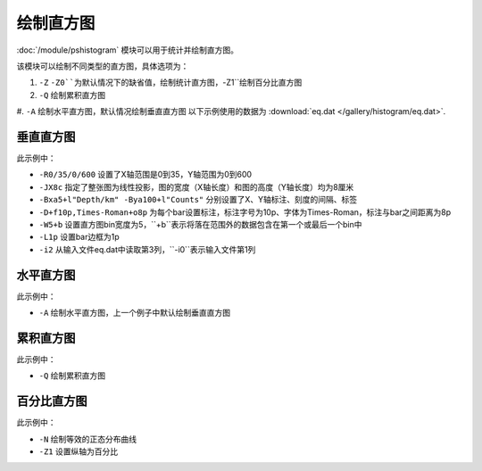 绘制直方图
==========

:doc:`/module/pshistogram` 模块可以用于统计并绘制直方图。

该模块可以绘制不同类型的直方图，具体选项为：

#. ``-Z`` ``-Z0``为默认情况下的缺省值，绘制统计直方图，``-Z1``绘制百分比直方图
#. ``-Q`` 绘制累积直方图
#. ``-A`` 绘制水平直方图，默认情况绘制垂直直方图
以下示例使用的数据为  :download:`eq.dat </gallery/histogram/eq.dat>`.

垂直直方图
----------

.. gmt-plot::
   :language: bash
   :caption: 垂直直方图
   
   gmt pshistogram eq.dat -R0/35/0/600 -JX8c -Bxa5+l"Depth/km" -Bya100+l"Counts" -BWSne -D+f10p,Times-Roman+o8p -W5+b -L1p -i2 > hist.ps

此示例中：

- ``-R0/35/0/600`` 设置了X轴范围是0到35，Y轴范围为0到600
- ``-JX8c`` 指定了整张图为线性投影，图的宽度（X轴长度）和图的高度（Y轴长度）均为8厘米
- ``-Bxa5+l"Depth/km" -Bya100+l"Counts"`` 分别设置了X、Y轴标注、刻度的间隔、标签
- ``-D+f10p,Times-Roman+o8p`` 为每个bar设置标注，标注字号为10p、字体为Times-Roman，标注与bar之间距离为8p
- ``-W5+b`` 设置直方图bin宽度为5，``+b``表示将落在范围外的数据包含在第一个或最后一个bin中
- ``-L1p`` 设置bar边框为1p
- ``-i2`` 从输入文件eq.dat中读取第3列，``-i0``表示输入文件第1列

水平直方图
----------

.. gmt-plot::
   :language: bash
   :caption: 水平直方图
   
   gmt pshistogram eq.dat -R0/35/0/600 -JX8c -Bxa5+l"Depth/km" -Bya100+l"Counts" -BWSne -D+f10p,Times-Roman+o8p -A -W5+b -L1p -i2 > hist.ps

此示例中：

- ``-A`` 绘制水平直方图，上一个例子中默认绘制垂直直方图

累积直方图
----------

.. gmt-plot::
   :language: bash
   :caption: 累积直方图
   
   gmt pshistogram eq.dat -R0/35/0/1000 -JX8c -Bxa5+l"Depth/km" -Bya200+l"Counts" -BWSne -W5+b -L1p -i2 -Q > hist.ps

此示例中：

- ``-Q`` 绘制累积直方图

百分比直方图
------------

.. gmt-plot::
   :language: bash
   :caption: 累积直方图
   
   gmt pshistogram eq.dat -R0/35/0/100 -JX8c/8c -Bxa5+l"Depth/km" -Bya20+l"Frequency" -BWSne -W5+b -L1p -i2 -N -Z1> histFreq.ps

此示例中：

- ``-N`` 绘制等效的正态分布曲线
- ``-Z1`` 设置纵轴为百分比
